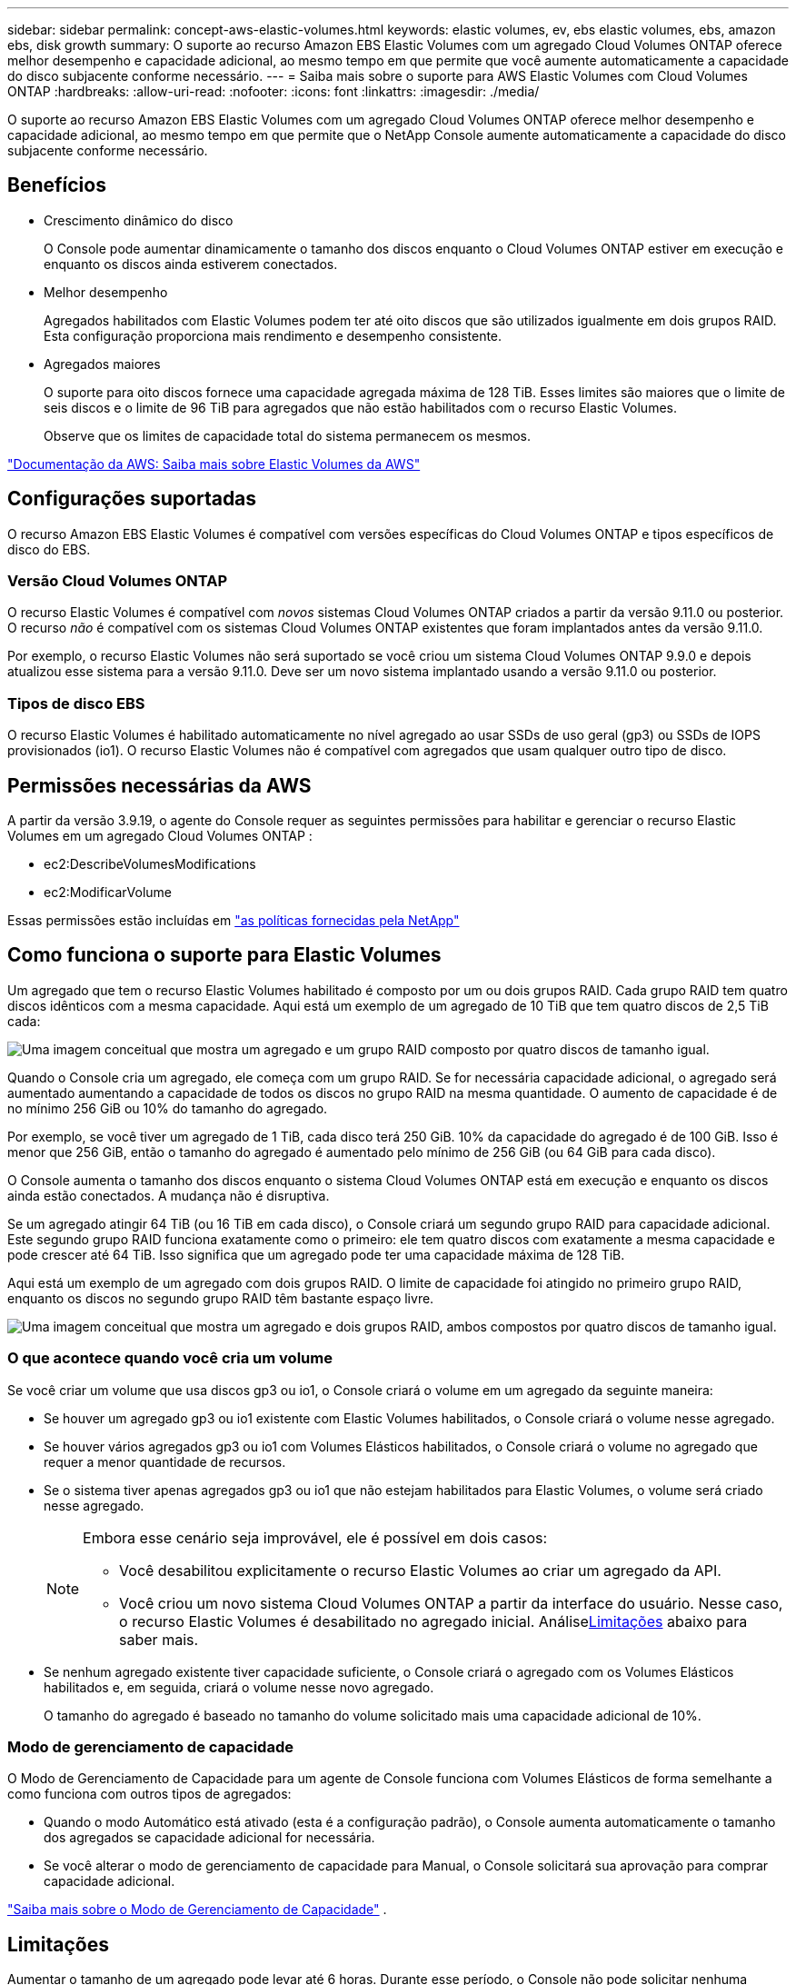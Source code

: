 ---
sidebar: sidebar 
permalink: concept-aws-elastic-volumes.html 
keywords: elastic volumes, ev, ebs elastic volumes, ebs, amazon ebs, disk growth 
summary: O suporte ao recurso Amazon EBS Elastic Volumes com um agregado Cloud Volumes ONTAP oferece melhor desempenho e capacidade adicional, ao mesmo tempo em que permite que você aumente automaticamente a capacidade do disco subjacente conforme necessário. 
---
= Saiba mais sobre o suporte para AWS Elastic Volumes com Cloud Volumes ONTAP
:hardbreaks:
:allow-uri-read: 
:nofooter: 
:icons: font
:linkattrs: 
:imagesdir: ./media/


[role="lead"]
O suporte ao recurso Amazon EBS Elastic Volumes com um agregado Cloud Volumes ONTAP oferece melhor desempenho e capacidade adicional, ao mesmo tempo em que permite que o NetApp Console aumente automaticamente a capacidade do disco subjacente conforme necessário.



== Benefícios

* Crescimento dinâmico do disco
+
O Console pode aumentar dinamicamente o tamanho dos discos enquanto o Cloud Volumes ONTAP estiver em execução e enquanto os discos ainda estiverem conectados.

* Melhor desempenho
+
Agregados habilitados com Elastic Volumes podem ter até oito discos que são utilizados igualmente em dois grupos RAID.  Esta configuração proporciona mais rendimento e desempenho consistente.

* Agregados maiores
+
O suporte para oito discos fornece uma capacidade agregada máxima de 128 TiB.  Esses limites são maiores que o limite de seis discos e o limite de 96 TiB para agregados que não estão habilitados com o recurso Elastic Volumes.

+
Observe que os limites de capacidade total do sistema permanecem os mesmos.



https://aws.amazon.com/ebs/features/["Documentação da AWS: Saiba mais sobre Elastic Volumes da AWS"^]



== Configurações suportadas

O recurso Amazon EBS Elastic Volumes é compatível com versões específicas do Cloud Volumes ONTAP e tipos específicos de disco do EBS.



=== Versão Cloud Volumes ONTAP

O recurso Elastic Volumes é compatível com _novos_ sistemas Cloud Volumes ONTAP criados a partir da versão 9.11.0 ou posterior.  O recurso _não_ é compatível com os sistemas Cloud Volumes ONTAP existentes que foram implantados antes da versão 9.11.0.

Por exemplo, o recurso Elastic Volumes não será suportado se você criou um sistema Cloud Volumes ONTAP 9.9.0 e depois atualizou esse sistema para a versão 9.11.0.  Deve ser um novo sistema implantado usando a versão 9.11.0 ou posterior.



=== Tipos de disco EBS

O recurso Elastic Volumes é habilitado automaticamente no nível agregado ao usar SSDs de uso geral (gp3) ou SSDs de IOPS provisionados (io1).  O recurso Elastic Volumes não é compatível com agregados que usam qualquer outro tipo de disco.



== Permissões necessárias da AWS

A partir da versão 3.9.19, o agente do Console requer as seguintes permissões para habilitar e gerenciar o recurso Elastic Volumes em um agregado Cloud Volumes ONTAP :

* ec2:DescribeVolumesModifications
* ec2:ModificarVolume


Essas permissões estão incluídas em https://docs.netapp.com/us-en/bluexp-setup-admin/reference-permissions-aws.html["as políticas fornecidas pela NetApp"^]



== Como funciona o suporte para Elastic Volumes

Um agregado que tem o recurso Elastic Volumes habilitado é composto por um ou dois grupos RAID.  Cada grupo RAID tem quatro discos idênticos com a mesma capacidade.  Aqui está um exemplo de um agregado de 10 TiB que tem quatro discos de 2,5 TiB cada:

image:diagram-aws-elastic-volumes-one-raid-group.png["Uma imagem conceitual que mostra um agregado e um grupo RAID composto por quatro discos de tamanho igual."]

Quando o Console cria um agregado, ele começa com um grupo RAID.  Se for necessária capacidade adicional, o agregado será aumentado aumentando a capacidade de todos os discos no grupo RAID na mesma quantidade.  O aumento de capacidade é de no mínimo 256 GiB ou 10% do tamanho do agregado.

Por exemplo, se você tiver um agregado de 1 TiB, cada disco terá 250 GiB.  10% da capacidade do agregado é de 100 GiB.  Isso é menor que 256 GiB, então o tamanho do agregado é aumentado pelo mínimo de 256 GiB (ou 64 GiB para cada disco).

O Console aumenta o tamanho dos discos enquanto o sistema Cloud Volumes ONTAP está em execução e enquanto os discos ainda estão conectados.  A mudança não é disruptiva.

Se um agregado atingir 64 TiB (ou 16 TiB em cada disco), o Console criará um segundo grupo RAID para capacidade adicional.  Este segundo grupo RAID funciona exatamente como o primeiro: ele tem quatro discos com exatamente a mesma capacidade e pode crescer até 64 TiB.  Isso significa que um agregado pode ter uma capacidade máxima de 128 TiB.

Aqui está um exemplo de um agregado com dois grupos RAID.  O limite de capacidade foi atingido no primeiro grupo RAID, enquanto os discos no segundo grupo RAID têm bastante espaço livre.

image:diagram-aws-elastic-volumes-two-raid-groups.png["Uma imagem conceitual que mostra um agregado e dois grupos RAID, ambos compostos por quatro discos de tamanho igual."]



=== O que acontece quando você cria um volume

Se você criar um volume que usa discos gp3 ou io1, o Console criará o volume em um agregado da seguinte maneira:

* Se houver um agregado gp3 ou io1 existente com Elastic Volumes habilitados, o Console criará o volume nesse agregado.
* Se houver vários agregados gp3 ou io1 com Volumes Elásticos habilitados, o Console criará o volume no agregado que requer a menor quantidade de recursos.
* Se o sistema tiver apenas agregados gp3 ou io1 que não estejam habilitados para Elastic Volumes, o volume será criado nesse agregado.
+
[NOTE]
====
Embora esse cenário seja improvável, ele é possível em dois casos:

** Você desabilitou explicitamente o recurso Elastic Volumes ao criar um agregado da API.
** Você criou um novo sistema Cloud Volumes ONTAP a partir da interface do usuário. Nesse caso, o recurso Elastic Volumes é desabilitado no agregado inicial.  Análise<<Limitações>> abaixo para saber mais.


====
* Se nenhum agregado existente tiver capacidade suficiente, o Console criará o agregado com os Volumes Elásticos habilitados e, em seguida, criará o volume nesse novo agregado.
+
O tamanho do agregado é baseado no tamanho do volume solicitado mais uma capacidade adicional de 10%.





=== Modo de gerenciamento de capacidade

O Modo de Gerenciamento de Capacidade para um agente de Console funciona com Volumes Elásticos de forma semelhante a como funciona com outros tipos de agregados:

* Quando o modo Automático está ativado (esta é a configuração padrão), o Console aumenta automaticamente o tamanho dos agregados se capacidade adicional for necessária.
* Se você alterar o modo de gerenciamento de capacidade para Manual, o Console solicitará sua aprovação para comprar capacidade adicional.


link:concept-storage-management.html#capacity-management["Saiba mais sobre o Modo de Gerenciamento de Capacidade"] .



== Limitações

Aumentar o tamanho de um agregado pode levar até 6 horas.  Durante esse período, o Console não pode solicitar nenhuma capacidade adicional para esse agregado.



== Como trabalhar com volumes elásticos

Você pode executar estas tarefas com o Elastic Volumes:

* Crie um novo sistema que tenha volumes elásticos habilitados no agregado inicial ao usar discos gp3 ou io1
+
link:task-deploying-otc-aws.html["Aprenda a criar um sistema Cloud Volumes ONTAP"]

* Crie um novo volume em um agregado que tenha Volumes Elásticos habilitados
+
Se você criar um volume que usa discos gp3 ou io1, o Console criará automaticamente o volume em um agregado que tenha Volumes Elásticos habilitados. Para mais detalhes, consulte<<O que acontece quando você cria um volume>> .

+
link:task-create-volumes.html["Aprenda a criar volumes"] .

* Crie um novo agregado que tenha os Volumes Elásticos habilitados
+
O Elastic Volumes é habilitado automaticamente em novos agregados que usam discos gp3 ou io1, desde que o sistema Cloud Volumes ONTAP tenha sido criado a partir da versão 9.11.0 ou posterior.

+
Quando você cria o agregado, o Console solicita o tamanho da capacidade do agregado.  Isso é diferente de outras configurações em que você escolhe o tamanho do disco e o número de discos.

+
A captura de tela a seguir mostra um exemplo de um novo agregado composto de discos gp3.

+
image:screenshot-aggregate-size-ev.png["Uma captura de tela da tela Discos agregados para um disco gp3 onde você insere o tamanho do agregado em TiB."]

+
link:task-create-aggregates.html["Aprenda a criar agregados"] .

* Identificar agregados que tenham volumes elásticos habilitados
+
Ao acessar a página Alocação Avançada, você pode identificar se o recurso Volumes Elásticos está habilitado em um agregado.  No exemplo a seguir, aggr1 tem Volumes Elásticos habilitados.

+
image:screenshot_elastic_volume_enabled.png["Captura de tela que mostra dois agregados onde um tem um campo com o texto Volumes Elásticos Habilitados."]

* Adicionar capacidade a um agregado
+
Embora o Console adicione capacidade automaticamente aos agregados conforme necessário, você pode aumentar a capacidade manualmente.

+
link:task-manage-aggregates.html["Aprenda como aumentar a capacidade agregada"] .

* Replique dados para um agregado que tenha Elastic Volumes habilitado
+
Se o sistema Cloud Volumes ONTAP de destino for compatível com Elastic Volumes, um volume de destino será colocado em um agregado que tenha Elastic Volumes habilitado (contanto que você escolha um disco gp3 ou io1).

+
https://docs.netapp.com/us-en/bluexp-replication/task-replicating-data.html["Aprenda a configurar a replicação de dados"^]



